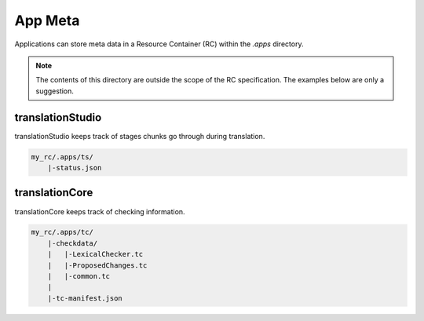 .. _app_meta:

App Meta
========

Applications can store meta data in a Resource Container (RC) within the `.apps` directory.

.. note:: The contents of this directory are outside the scope of the RC specification.
    The examples below are only a suggestion.

translationStudio
-----------------

translationStudio keeps track of stages chunks go through during translation.

.. code-block:: none

    my_rc/.apps/ts/
        |-status.json

translationCore
---------------

translationCore keeps track of checking information.

.. code-block:: none

    my_rc/.apps/tc/
        |-checkdata/
        |   |-LexicalChecker.tc
        |   |-ProposedChanges.tc
        |   |-common.tc
        |
        |-tc-manifest.json
